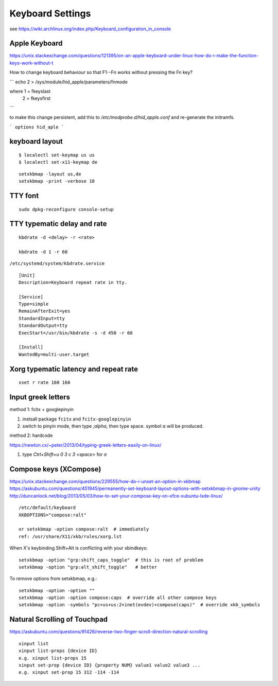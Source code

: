 Keyboard Settings
=================

see https://wiki.archlinux.org/index.php/Keyboard_configuration_in_console  

Apple Keyboard
--------------

https://unix.stackexchange.com/questions/121395/on-an-apple-keyboard-under-linux-how-do-i-make-the-function-keys-work-without-t

How to change keyboard behaviour so that F1--Fn works without pressing
the Fn key?

```
echo 2 > /sys/module/hid_apple/parameters/fnmode

where 1 = fkeyslast
      2 = fkeysfirst
```

to make this change persistent, add this to `/etc/modprobe.d/hid_apple.conf` and
re-generate the initramfs.

```
options hid_aple
```

keyboard layout
---------------

::

  $ localectl set-keymap us us
  $ localectl set-x11-keymap de

::

  setxkbmap -layout us,de
  setxkbmap -print -verbose 10

TTY font
--------

::

  sudo dpkg-reconfigure console-setup

TTY typematic delay and rate
----------------------------

::

  kbdrate -d <delay> -r <rate>

  kbdrate -d 1 -r 60

``/etc/systemd/system/kbdrate.service``

::

  [Unit]
  Description=Keyboard repeat rate in tty.
  
  [Service]
  Type=simple
  RemainAfterExit=yes
  StandardInput=tty
  StandardOutput=tty
  ExecStart=/usr/bin/kbdrate -s -d 450 -r 60
   
  [Install]
  WantedBy=multi-user.target

Xorg typematic latency and repeat rate
--------------------------------------

::

  xset r rate 160 160

Input greek letters
-------------------

method 1: fcitx + googlepinyin

1. instsall package ``fcitx`` and ``fcitx-googlepinyin``
2. switch to pinyin mode, then type `;\alpha`, then type space.
   symbol α will be produced.

method 2: hardcode

https://newton.cx/~peter/2013/04/typing-greek-letters-easily-on-linux/  

1. type `Ctrl+Shift+u 0 3 c 3 <space>` for σ  

Compose keys (XCompose)
-----------------------

https://unix.stackexchange.com/questions/229555/how-do-i-unset-an-option-in-xkbmap
https://askubuntu.com/questions/451945/permanently-set-keyboard-layout-options-with-setxkbmap-in-gnome-unity
http://duncanlock.net/blog/2013/05/03/how-to-set-your-compose-key-on-xfce-xubuntu-lxde-linux/

::

  /etc/default/keyboard
  XKBOPTIONS="compose:ralt"

  or setxkbmap -option compose:ralt  # immediately
  ref: /usr/share/X11/xkb/rules/xorg.lst

When X's keybinding Shift+Alt is conflicting with your xbindkeys::

  setxkbmap -option "grp:shift_caps_toggle"  # this is root of problem
  setxkbmap -option "grp:alt_shift_toggle"   # better

To remove options from setxkbmap, e.g.::

  setxkbmap -option -option ""
  setxkbmap -option -option compose:caps  # override all other compose keys
  setxkbmap -option -symbols "pc+us+us:2+inet(evdev)+compose(caps)"  # override xkb_symbols
  

Natural Scrolling of Touchpad
-----------------------------

https://askubuntu.com/questions/91426/reverse-two-finger-scroll-direction-natural-scrolling

::

  xinput list
  xinput list-props {device ID}
  e.g. xinput list-props 15
  xinput set-prop {device ID} {property NUM} value1 value2 value3 ...
  e.g. xinput set-prop 15 312 -114 -114
